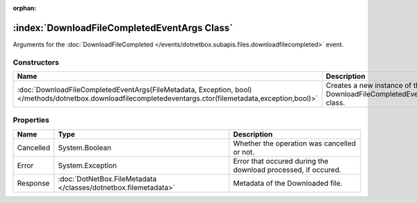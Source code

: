 :orphan:

:index:`DownloadFileCompletedEventArgs Class`
=============================================

Arguments for the :doc:`DownloadFileCompleted </events/dotnetbox.subapis.files.downloadfilecompleted>`  event.

Constructors
------------

========================================================================================================================================================== ===================================================================
Name                                                                                                                                                       Description                                                         
========================================================================================================================================================== ===================================================================
:doc:`DownloadFileCompletedEventArgs(FileMetadata, Exception, bool) </methods/dotnetbox.downloadfilecompletedeventargs.ctor(filemetadata,exception,bool)>` Creates a new instance of the DownloadFileCompletedEventArgs class. 
========================================================================================================================================================== ===================================================================

Properties
----------

========= =============================================================== =============================================================
Name      Type                                                            Description                                                   
========= =============================================================== =============================================================
Cancelled System.Boolean                                                  Whether the operation was cancelled or not.                   
Error     System.Exception                                                Error that occured during the download processed, if occured. 
Response  :doc:`DotNetBox.FileMetadata </classes/dotnetbox.filemetadata>` Metadata of the Downloaded file.                              
========= =============================================================== =============================================================

